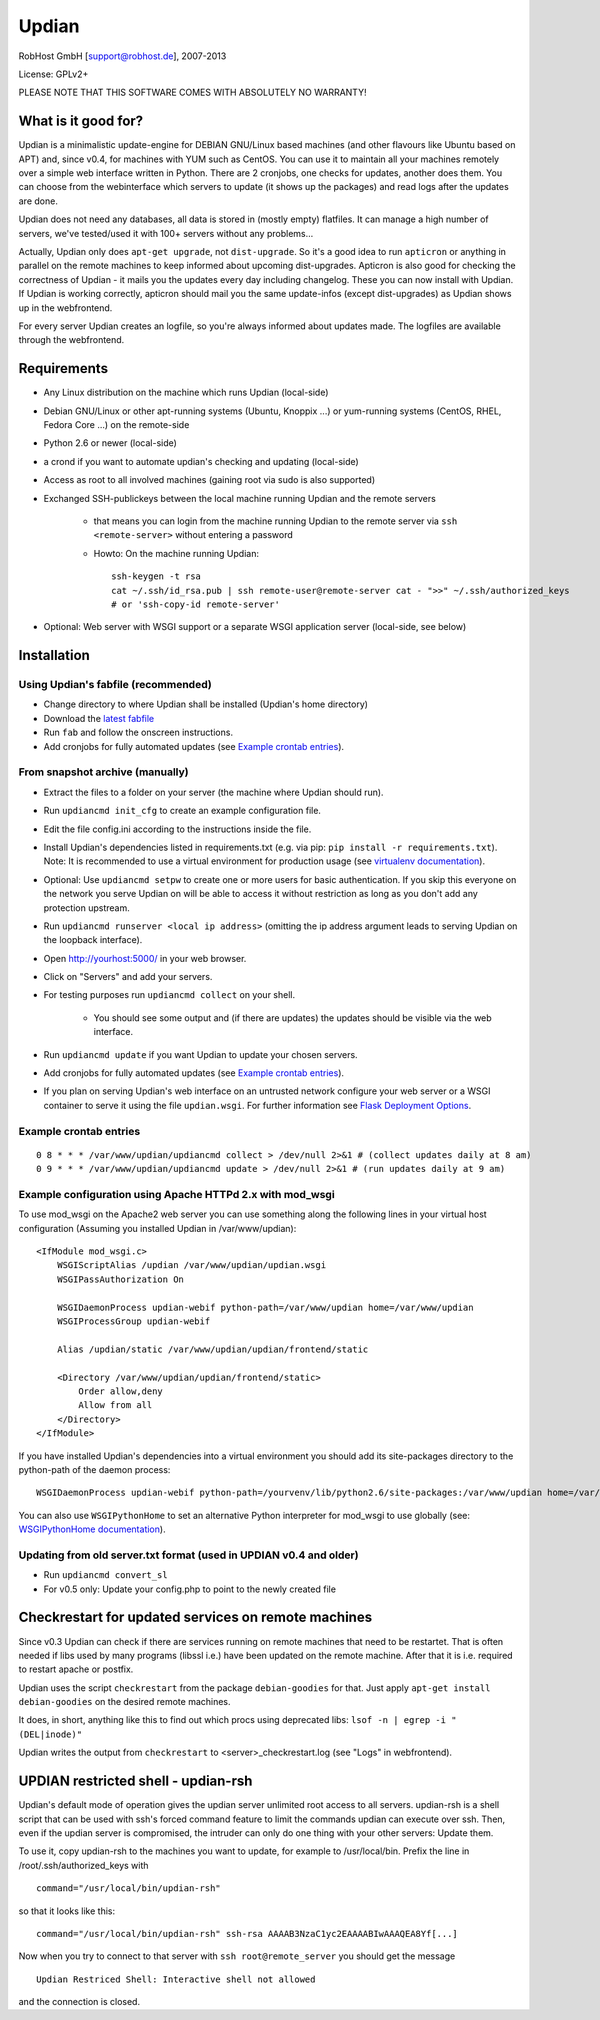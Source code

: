 Updian
======

RobHost GmbH [support@robhost.de], 2007-2013

License: GPLv2+

PLEASE NOTE THAT THIS SOFTWARE COMES WITH ABSOLUTELY NO WARRANTY!


What is it good for?
--------------------

Updian is a minimalistic update-engine for DEBIAN GNU/Linux based machines
(and other flavours like Ubuntu based on APT) and, since v0.4, for machines
with YUM such as CentOS. You can use it to maintain all your machines
remotely over a simple web interface written in Python. There are 2 cronjobs,
one checks for updates, another does them. You can choose from the
webinterface which servers to update (it shows up the packages) and read
logs after the updates are done.

Updian does not need any databases, all data is stored in (mostly empty)
flatfiles. It can manage a high number of servers, we've tested/used it with
100+ servers without any problems...

Actually, Updian only does ``apt-get upgrade``, not ``dist-upgrade``. So it's a
good idea to run ``apticron`` or anything in parallel on the remote machines to
keep informed about upcoming dist-upgrades. Apticron is also good for checking
the correctness of Updian - it mails you the updates every day including
changelog. These you can now install with Updian. If Updian is working
correctly, apticron should mail you the same update-infos (except
dist-upgrades) as Updian shows up in the webfrontend.

For every server Updian creates an logfile, so you're always informed about
updates made. The logfiles are available through the webfrontend.


Requirements
------------

- Any Linux distribution on the machine which runs Updian (local-side)
- Debian GNU/Linux or other apt-running systems (Ubuntu, Knoppix ...) or
  yum-running systems (CentOS, RHEL, Fedora Core ...) on the remote-side
- Python 2.6 or newer (local-side)
- a crond if you want to automate updian's checking and updating (local-side)
- Access as root to all involved machines (gaining root via sudo is also
  supported)
- Exchanged SSH-publickeys between the local machine running Updian and the
  remote servers

    - that means you can login from the machine running Updian to the remote
      server via ``ssh <remote-server>`` without entering a password
    - Howto: On the machine running Updian::

        ssh-keygen -t rsa
        cat ~/.ssh/id_rsa.pub | ssh remote-user@remote-server cat - ">>" ~/.ssh/authorized_keys
        # or 'ssh-copy-id remote-server'

- Optional: Web server with WSGI support or
  a separate WSGI application server (local-side, see below)


Installation
------------

Using Updian's fabfile (recommended)
^^^^^^^^^^^^^^^^^^^^^^^^^^^^^^^^^^^^

- Change directory to where Updian shall be installed (Updian's home directory)
- Download the `latest fabfile <http://www.robhost.de/updian/fabfile.py>`_
- Run ``fab`` and follow the onscreen instructions.
- Add cronjobs for fully automated updates (see `Example crontab entries`_).

From snapshot archive (manually)
^^^^^^^^^^^^^^^^^^^^^^^^^^^^^^^^

- Extract the files to a folder on your server (the machine where Updian should
  run).
- Run ``updiancmd init_cfg`` to create an example configuration file.
- Edit the file config.ini according to the instructions inside the file.
- Install Updian's dependencies listed in requirements.txt
  (e.g. via pip: ``pip install -r requirements.txt``).
  Note: It is recommended to use a virtual environment for production usage (see
  `virtualenv documentation`_).
- Optional: Use ``updiancmd setpw`` to create one or more users for basic
  authentication. If you skip this everyone on the network you serve Updian on
  will be able to access it without restriction as long as you don't add any
  protection upstream.
- Run ``updiancmd runserver <local ip address>`` (omitting the ip address
  argument leads to serving Updian on the loopback interface).
- Open http://yourhost:5000/ in your web browser.
- Click on "Servers" and add your servers.
- For testing purposes run ``updiancmd collect`` on your shell.

    - You should see some output and (if there are updates) the updates should
      be visible via the web interface.
- Run ``updiancmd update`` if you want Updian to update your chosen servers.
- Add cronjobs for fully automated updates (see `Example crontab entries`_).
- If you plan on serving Updian's web interface on an untrusted network
  configure your web server or a WSGI container to serve it using the file
  ``updian.wsgi``. For further information see `Flask Deployment Options`_.

.. _virtualenv documentation: http://www.virtualenv.org/en/latest/
.. _Flask Deployment Options: http://flask.pocoo.org/docs/deploying/


Example crontab entries
^^^^^^^^^^^^^^^^^^^^^^^

::

    0 8 * * * /var/www/updian/updiancmd collect > /dev/null 2>&1 # (collect updates daily at 8 am)
    0 9 * * * /var/www/updian/updiancmd update > /dev/null 2>&1 # (run updates daily at 9 am)


Example configuration using Apache HTTPd 2.x with mod\_wsgi
^^^^^^^^^^^^^^^^^^^^^^^^^^^^^^^^^^^^^^^^^^^^^^^^^^^^^^^^^^^

To use mod\_wsgi on the Apache2 web server you can use something along the
following lines in your virtual host configuration (Assuming you installed
Updian in /var/www/updian)::

    <IfModule mod_wsgi.c>
        WSGIScriptAlias /updian /var/www/updian/updian.wsgi
        WSGIPassAuthorization On

        WSGIDaemonProcess updian-webif python-path=/var/www/updian home=/var/www/updian
        WSGIProcessGroup updian-webif

        Alias /updian/static /var/www/updian/updian/frontend/static

        <Directory /var/www/updian/updian/frontend/static>
            Order allow,deny
            Allow from all
        </Directory>
    </IfModule>

If you have installed Updian's dependencies into a virtual environment you
should add its site-packages directory to the python-path of the daemon
process::

    WSGIDaemonProcess updian-webif python-path=/yourvenv/lib/python2.6/site-packages:/var/www/updian home=/var/www/updian

You can also use ``WSGIPythonHome`` to set an alternative Python interpreter for
mod\_wsgi to use globally (see: `WSGIPythonHome documentation`_).

.. _WSGIPythonHome documentation: http://code.google.com/p/modwsgi/wiki/ConfigurationDirectives#WSGIPythonHome


Updating from old server.txt format (used in UPDIAN v0.4 and older)
^^^^^^^^^^^^^^^^^^^^^^^^^^^^^^^^^^^^^^^^^^^^^^^^^^^^^^^^^^^^^^^^^^^

- Run ``updiancmd convert_sl``
- For v0.5 only: Update your config.php to point to the newly created file


Checkrestart for updated services on remote machines
----------------------------------------------------

Since v0.3 Updian can check if there are services running on remote machines
that need to be restartet. That is often needed if libs used by many
programs (libssl i.e.) have been updated on the remote machine. After that
it is i.e. required to restart apache or postfix.

Updian uses the script ``checkrestart`` from the package ``debian-goodies`` for
that. Just apply ``apt-get install debian-goodies`` on the desired remote
machines.

It does, in short, anything like this to find out which procs using
deprecated libs: ``lsof -n | egrep -i "(DEL|inode)"``

Updian writes the output from ``checkrestart`` to <server>\_checkrestart.log
(see "Logs" in webfrontend).


UPDIAN restricted shell - updian-rsh
------------------------------------

Updian's default mode of operation gives the updian server unlimited root access
to all servers.
updian-rsh is a shell script that can be used with ssh's forced command feature
to limit the commands updian can execute over ssh. Then, even if the updian
server is compromised, the intruder can only do one thing with your other
servers: Update them.

To use it, copy updian-rsh to the machines you want to update, for example to
/usr/local/bin.
Prefix the line in /root/.ssh/authorized\_keys with

::

    command="/usr/local/bin/updian-rsh"

so that it looks like this:

::

    command="/usr/local/bin/updian-rsh" ssh-rsa AAAAB3NzaC1yc2EAAAABIwAAAQEA8Yf[...]

Now when you try to connect to that server with ``ssh root@remote_server``
you should get the message

::

    Updian Restriced Shell: Interactive shell not allowed

and the connection is closed.
